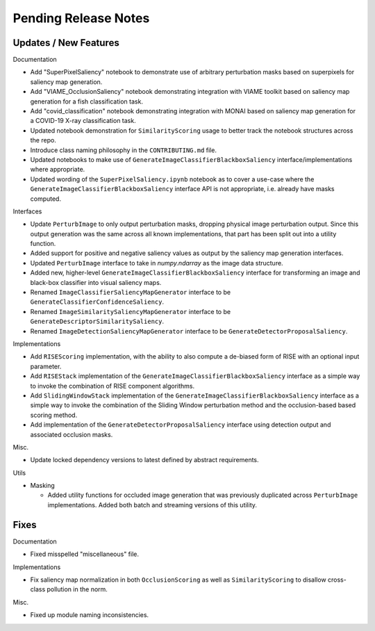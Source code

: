 Pending Release Notes
=====================


Updates / New Features
----------------------

Documentation

* Add "SuperPixelSaliency" notebook to demonstrate use of arbitrary perturbation
  masks based on superpixels for saliency map generation.

* Add "VIAME_OcclusionSaliency" notebook demonstrating integration with VIAME
  toolkit based on saliency map generation for a fish classification task.

* Add "covid_classification" notebook demonstrating integration with MONAI
  based on saliency map generation for a COVID-19 X-ray classification task.

* Updated notebook demonstration for ``SimilarityScoring`` usage to better track
  the notebook structures across the repo.

* Introduce class naming philosophy in the ``CONTRIBUTING.md`` file.

* Updated notebooks to make use of ``GenerateImageClassifierBlackboxSaliency``
  interface/implementations where appropriate.

* Updated wording of the ``SuperPixelSaliency.ipynb`` notebook as to cover a
  use-case where the ``GenerateImageClassifierBlackboxSaliency`` interface API
  is not appropriate, i.e. already have masks computed.

Interfaces

* Update ``PerturbImage`` to only output perturbation masks, dropping physical
  image perturbation output. Since this output generation was the same across
  all known implementations, that part has been split out into a utility
  function.

* Added support for positive and negative saliency values as output by the
  saliency map generation interfaces.

* Updated ``PerturbImage`` interface to take in `numpy.ndarray` as the image
  data structure.

* Added new, higher-level ``GenerateImageClassifierBlackboxSaliency`` interface
  for transforming an image and black-box classifier into visual saliency maps.

* Renamed ``ImageClassifierSaliencyMapGenerator`` interface to be
  ``GenerateClassifierConfidenceSaliency``.

* Renamed ``ImageSimilaritySaliencyMapGenerator`` interface to be
  ``GenerateDescriptorSimilaritySaliency``.

* Renamed ``ImageDetectionSaliencyMapGenerator`` interface to be
  ``GenerateDetectorProposalSaliency``.

Implementations

* Add ``RISEScoring`` implementation, with the ability to also compute a
  de-biased form of RISE with an optional input parameter.

* Add ``RISEStack`` implementation of the ``GenerateImageClassifierBlackboxSaliency``
  interface as a simple way to invoke the combination of RISE component
  algorithms.

* Add ``SlidingWindowStack`` implementation of the ``GenerateImageClassifierBlackboxSaliency``
  interface as a simple way to invoke the combination of the Sliding Window
  perturbation method and the occlusion-based based scoring method.

* Add  implementation of the ``GenerateDetectorProposalSaliency`` interface using
  detection output and associated occlusion masks.

Misc.

* Update locked dependency versions to latest defined by abstract requirements.

Utils

* Masking

  * Added utility functions for occluded image generation that was previously
    duplicated across ``PerturbImage`` implementations. Added both batch and
    streaming versions of this utility.


Fixes
-----

Documentation

* Fixed misspelled "miscellaneous" file.

Implementations

* Fix saliency map normalization in both ``OcclusionScoring`` as well as
  ``SimilarityScoring`` to disallow cross-class pollution in the norm.

Misc.

* Fixed up module naming inconsistencies.
